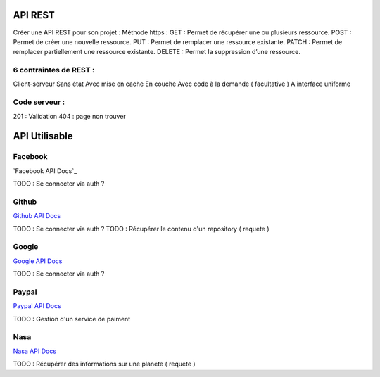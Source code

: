 API REST
===================

Créer une API REST pour son projet  : 
Méthode https : 
GET : Permet de récupérer une ou plusieurs ressource.
POST : Permet de créer une nouvelle ressource.
PUT : Permet de remplacer une ressource existante.
PATCH : Permet de remplacer partiellement une ressource existante.
DELETE : Permet la suppression d’une ressource.

6 contraintes de REST :
-------------------

Client-serveur
Sans état
Avec mise en cache
En couche
Avec code à la demande ( facultative ) 
A interface uniforme 

Code serveur : 
-------------------
201 : Validation
404 : page non trouver


API Utilisable
===================


Facebook 
-------------------
`Facebook API Docs`_

TODO : Se connecter via auth ? 

Github
-------------------
`Github API Docs`_

TODO : Se connecter via auth ? 
TODO : Récupérer le contenu d'un repository ( requete ) 

Google
-------------------
`Google API Docs`_

TODO : Se connecter via auth ? 


Paypal 
-------------------
`Paypal API Docs`_

TODO : Gestion d'un service de paiment 

Nasa
-------------------
`Nasa API Docs`_

TODO : Récupérer des informations sur une planete ( requete ) 


.. _`Nasa API Docs`: https://api.nasa.gov/
.. _`Paypal API Docs`: https://api.nasa.gov/
.. _`Google API Docs`: https://developers.google.com/apis-explorer
.. _`Github API Docs`: https://developer.github.com/v3/
.. _`Facebook API Docs `: https://developer.github.com/v3/




